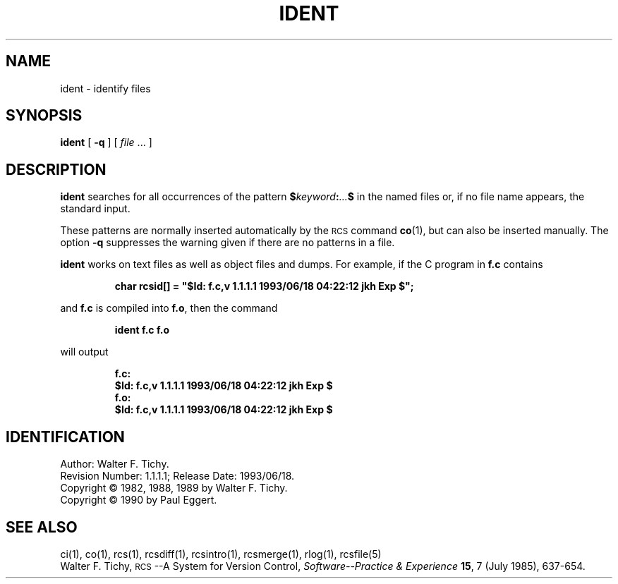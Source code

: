 .de Id
.ds Rv \\$3
.ds Dt \\$4
.ds iD \\$3 \\$4 \\$5 \\$6 \\$7
..
.Id $Id: ident.1,v 1.1.1.1 1993/06/18 04:22:12 jkh Exp $
.ds r \s-1RCS\s0
.if n .ds - \%--
.if t .ds - \(em
.TH IDENT 1 \*(Dt GNU
.SH NAME
ident \- identify files
.SH SYNOPSIS
.B ident
[
.B \-q
] [
.I file
\&.\|.\|. ]
.SH DESCRIPTION
.B ident
searches for all occurrences of the pattern
.BI $ keyword : .\|.\|. $
in the named files or, if no file name appears, the standard input.
.PP
These patterns are normally inserted automatically by the \*r command
.BR co (1),
but can also be inserted manually.
The option
.B \-q
suppresses
the warning given if there are no patterns in a file.
.PP
.B ident
works on text files as well as object files and dumps.
For example, if the C program in
.B f.c
contains
.IP
\f3char rcsid[] = \&"$\&Id: f.c,v \*(iD $\&";\fP
.LP
and
.B f.c
is compiled into
.BR f.o ,
then the command
.IP
.B "ident  f.c  f.o"
.LP
will output
.nf
.IP
.ft 3
f.c:
    $\&Id: f.c,v \*(iD $
f.o:
    $\&Id: f.c,v \*(iD $
.ft
.fi
.SH IDENTIFICATION
Author: Walter F. Tichy.
.br
Revision Number: \*(Rv; Release Date: \*(Dt.
.br
Copyright \(co 1982, 1988, 1989 by Walter F. Tichy.
.br
Copyright \(co 1990 by Paul Eggert.
.SH "SEE ALSO"
ci(1), co(1), rcs(1), rcsdiff(1), rcsintro(1), rcsmerge(1), rlog(1),
rcsfile(5)
.br
Walter F. Tichy,
\*r\*-A System for Version Control,
.I "Software\*-Practice & Experience"
.BR 15 ,
7 (July 1985), 637-654.
